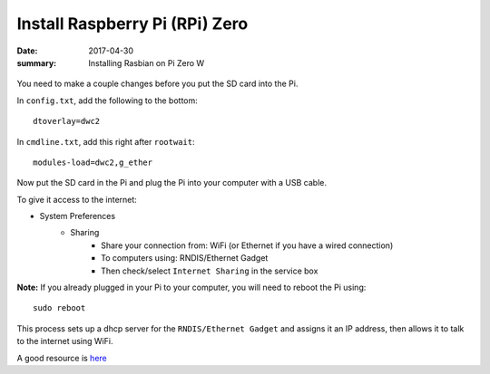 Install Raspberry Pi (RPi) Zero
======================================

:date: 2017-04-30
:summary: Installing Rasbian on Pi Zero W

.. figure:: {filename}/blog/raspbian/pics/rpi-org.png
	:width: 200px
	:align: center
  
You need to make a couple changes before you put the SD card into the Pi.

In ``config.txt``, add the following to the bottom::

	dtoverlay=dwc2

In ``cmdline.txt``, add this right after ``rootwait``::

	modules-load=dwc2,g_ether

Now put the SD card in the Pi and plug the Pi into your computer with a USB cable.

To give it access to the internet:

* System Preferences
	* Sharing
		* Share your connection from: WiFi (or Ethernet if you have a wired connection)
		* To computers using: RNDIS/Ethernet Gadget
		* Then check/select ``Internet Sharing`` in the service box

**Note:** If you already plugged in your Pi to your computer, you will need to
reboot the Pi using::

	sudo reboot

This process sets up a dhcp server for the ``RNDIS/Ethernet Gadget`` and assigns
it an IP address, then allows it to talk to the internet using WiFi.

A good resource is `here <file:///Users/kevin/Desktop/Connect%20To%20A%20Raspberry%20Pi%20Zero%20With%20A%20USB%20Cable%20And%20SSH.htm>`__
